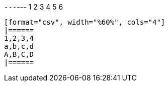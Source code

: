 [paragraph]
{empty}

`---`---
1 2
3 4
5 6
--------

[format="csv", width="%60%", cols="4"]
|======
1,2,3,4
a,b,c,d
A,B,C,D
|======

